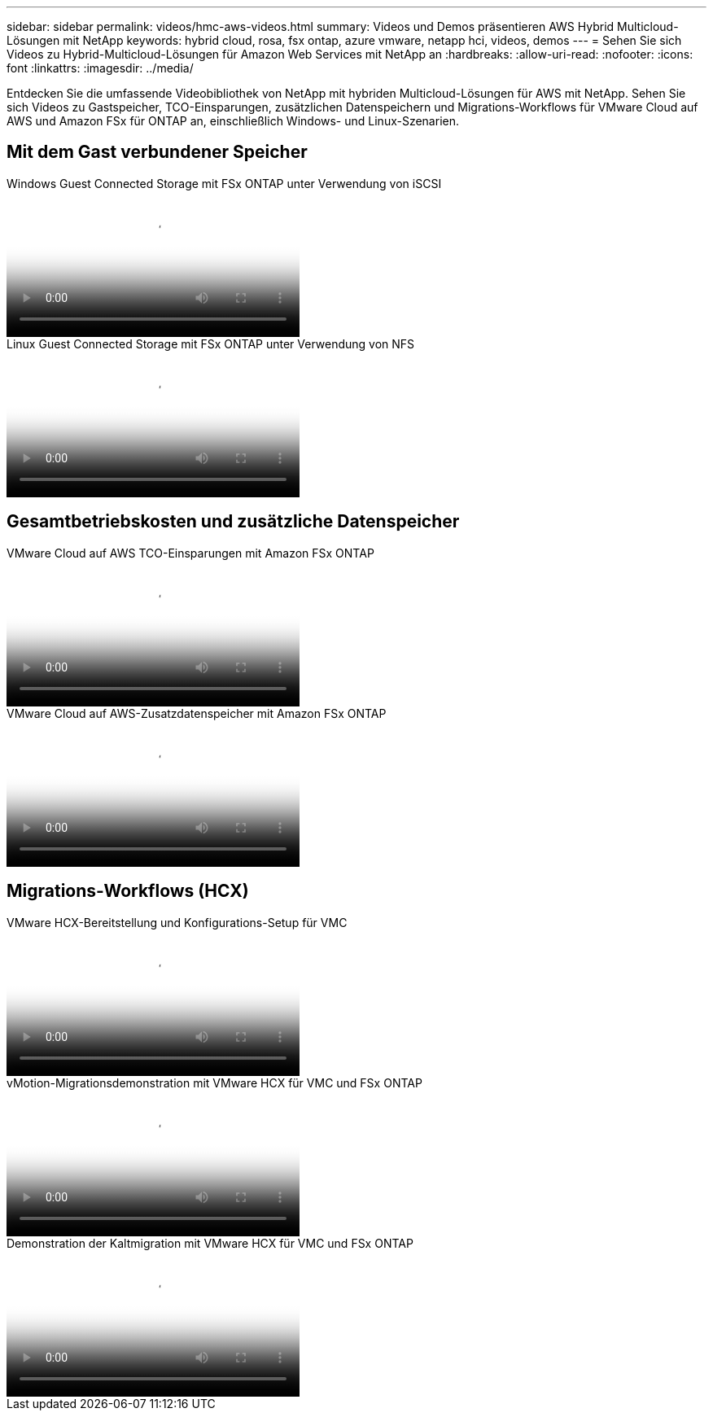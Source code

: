 ---
sidebar: sidebar 
permalink: videos/hmc-aws-videos.html 
summary: Videos und Demos präsentieren AWS Hybrid Multicloud-Lösungen mit NetApp 
keywords: hybrid cloud, rosa, fsx ontap, azure vmware, netapp hci, videos, demos 
---
= Sehen Sie sich Videos zu Hybrid-Multicloud-Lösungen für Amazon Web Services mit NetApp an
:hardbreaks:
:allow-uri-read: 
:nofooter: 
:icons: font
:linkattrs: 
:imagesdir: ../media/


[role="lead"]
Entdecken Sie die umfassende Videobibliothek von NetApp mit hybriden Multicloud-Lösungen für AWS mit NetApp.  Sehen Sie sich Videos zu Gastspeicher, TCO-Einsparungen, zusätzlichen Datenspeichern und Migrations-Workflows für VMware Cloud auf AWS und Amazon FSx für ONTAP an, einschließlich Windows- und Linux-Szenarien.



== Mit dem Gast verbundener Speicher

.Windows Guest Connected Storage mit FSx ONTAP unter Verwendung von iSCSI
video::0d03e040-634f-4086-8cb5-b01200fb8515[panopto,width=360]
.Linux Guest Connected Storage mit FSx ONTAP unter Verwendung von NFS
video::c3befe1b-4f32-4839-a031-b01200fb6d60[panopto,width=360]


== Gesamtbetriebskosten und zusätzliche Datenspeicher

.VMware Cloud auf AWS TCO-Einsparungen mit Amazon FSx ONTAP
video::f0fedec5-dc17-47af-8821-b01200f00e08[panopto,width=360]
.VMware Cloud auf AWS-Zusatzdatenspeicher mit Amazon FSx ONTAP
video::2065dcc1-f31a-4e71-a7d5-b01200f01171[panopto,width=360]


== Migrations-Workflows (HCX)

.VMware HCX-Bereitstellung und Konfigurations-Setup für VMC
video::6132c921-a44c-4c81-aab7-b01200fb5d29[panopto,width=360]
.vMotion-Migrationsdemonstration mit VMware HCX für VMC und FSx ONTAP
video::52661f10-3f90-4f3d-865a-b01200f06d31[panopto,width=360]
.Demonstration der Kaltmigration mit VMware HCX für VMC und FSx ONTAP
video::685c0dc2-9d8a-42ff-b46d-b01200f056b0[panopto,width=360]
